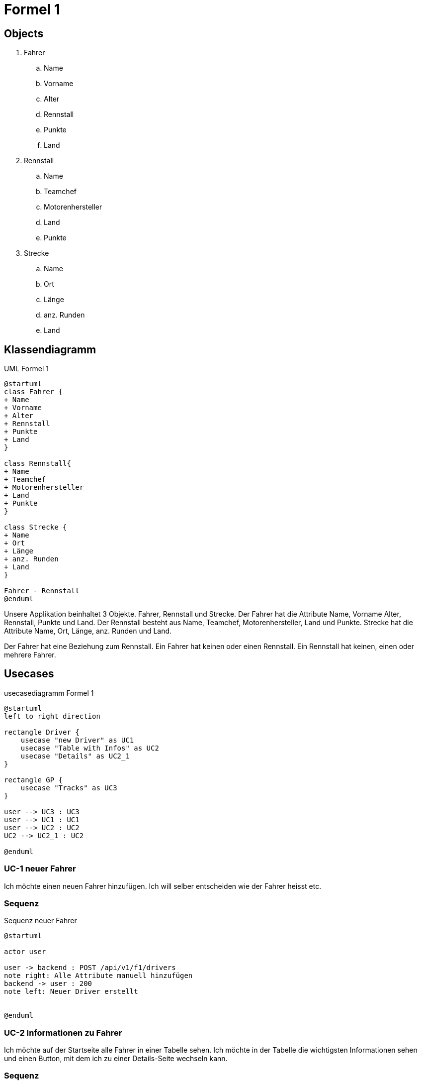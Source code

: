 = Formel 1

== Objects

. Fahrer
.. Name
.. Vorname
.. Alter
.. Rennstall
.. Punkte
.. Land
. Rennstall
.. Name
.. Teamchef
.. Motorenhersteller
.. Land
.. Punkte
. Strecke
.. Name
.. Ort
.. Länge
.. anz.
Runden
.. Land

== Klassendiagramm

.UML Formel 1
[plantuml]
----
@startuml
class Fahrer {
+ Name
+ Vorname
+ Alter
+ Rennstall
+ Punkte
+ Land
}

class Rennstall{
+ Name
+ Teamchef
+ Motorenhersteller
+ Land
+ Punkte
}

class Strecke {
+ Name
+ Ort
+ Länge
+ anz. Runden
+ Land
}

Fahrer - Rennstall
@enduml
----

Unsere Applikation beinhaltet 3 Objekte.
Fahrer, Rennstall und Strecke.
Der Fahrer hat die Attribute Name, Vorname Alter, Rennstall, Punkte und Land.
Der Rennstall besteht aus Name, Teamchef, Motorenhersteller, Land und Punkte.
Strecke hat die Attribute Name, Ort, Länge, anz.
Runden und Land.

Der Fahrer hat eine Beziehung zum Rennstall.
Ein Fahrer hat keinen oder einen Rennstall.
Ein Rennstall hat keinen, einen oder mehrere Fahrer.

== Usecases

.usecasediagramm Formel 1
[plantuml]
----
@startuml
left to right direction

rectangle Driver {
    usecase "new Driver" as UC1
    usecase "Table with Infos" as UC2
    usecase "Details" as UC2_1
}

rectangle GP {
    usecase "Tracks" as UC3
}

user --> UC3 : UC3
user --> UC1 : UC1
user --> UC2 : UC2
UC2 --> UC2_1 : UC2

@enduml
----

=== UC-1 neuer Fahrer

Ich möchte einen neuen Fahrer hinzufügen.
Ich will selber entscheiden wie der Fahrer heisst etc.

=== Sequenz

.Sequenz neuer Fahrer
[plantuml]
----
@startuml

actor user

user -> backend : POST /api/v1/f1/drivers
note right: Alle Attribute manuell hinzufügen
backend -> user : 200
note left: Neuer Driver erstellt


@enduml
----

=== UC-2 Informationen zu Fahrer

Ich möchte auf der Startseite alle Fahrer in einer Tabelle sehen.
Ich möchte in der Tabelle die wichtigsten Informationen sehen und einen Button, mit dem ich zu einer Details-Seite wechseln kann.

=== Sequenz

.Sequenz Informationen zu Fahrer
[plantuml]
----
@startuml

actor user
user -> backend : GET /api/v1/f1/drivers
user <- backend : List<DriverDTO>
note left: now I know the Driver ID


user -> backend : GET /api/v1/f1/drivers/:id
user <- backend : 200 OK
note left: For the Details


@enduml

----

=== UC-3 Informationen zu den Strecken

Ich möchte sehen welche Rennstrecken es alles gibt.
Ich möchte Informationen zu den Strecken sehen in einer Liste.

.Sequenz Informationen zu den Strecken
[plantuml]
----
@startuml

actor user
user -> backend : GET /api/v1/f1/tracks
user <- backend : List<TrackDto>
note left: now I know all Tracks

@enduml
----

== Testcases

=== TC-1 neuer Fahrer

[cols="1,1"]
|===
|Typ |Beschreibung

|beschreibung
|Ich möchte einen neuen Fahrer zur Formel 1 hinzufügen.

|Vorbereitung
|Springboot Backend läuft, NG serve für das Frontend läuft

|Testcase
|1. Die Liste aller Fahrer aufrufen +
2. Auf Button "new Driver klicken" +
3. Alle Informationen zum neuen Fahrer einschreiben

|Ergebnis
|Es wurde ein neuer Fahrer der Liste hinzugefügt und dieser
wird auch in der Tabelle dargestellt, wie die anderen.
|===

=== TC-2 Informationen zu Fahrer

[cols="1,1"]
|===
|Typ |Beschreibung

|beschreibung
|Ich intressiere mich für die Fahrer und möchte gerne mehr
über sie erfahren als die wenigen Infos, die in der Tabelle
stehen.

|Vorbereitung
|Springboot Backend läuft, NG serve für das Frontend läuft

|Testcase
|1. Die Liste aller Fahrer aufrufen +
2. gewünschten Fahrer auswählen +
3. Button "Details" klicken +
4. Die detailierteren Infos über den Fahrer anschauen

|Ergebnis
|Es wurde eine neue Seite aufgerufen in dem zu einem gewünschten
Fahrer detailiertere Informationen angezeigt werden.
|===

=== TC-1 Informationen zu den Strecken

[cols="1,1"]
|===
|Typ |Beschreibung

|beschreibung
|Ich intressiere mich für die Rennstrecken, ich würde gerne
wissen wo dieses jahr überall Rennen stattfinden und ein
paar Infos zu der Rennstrecke.

|Vorbereitung
|Springboot Backend läuft, NG serve für das Frontend läuft

|Testcase
|1. Die Liste aller Rennstrecken aufrufen +
2. Die gewünschten Rennstrecken anschauen

|Ergebnis
|Es wurden alle Rennstrecken, in denen es dieses Jahr ein
Rennen gibt, in einer Tabelle angezeigt.
|===

== Persönliches Fazit

=== Noel

Mir hat das Projekt sehr gut gefallen.
Ich konnte mein Wissen im Frontend & Backend vertiefen und auch Neues dazu lernen.
OpenAPI kannte ich bis vor diesem Modul noch nicht, jedoch erscheint mir die Idee, zuerst eine Spezifikation zu schreiben, damit man im Frontend und im Backend gleichzeitig entwickeln kann, sehr sinvoll.
Die freie Themenwahl fand ich gut, denn Formel 1 interessiert mich und es fiel mir so leichter, auch mal abseits der Schule Zeit für das Projekt zu investieren.
Da ich Material UI sehr gerne mag, entschied ich, dies anstatt Bootstrap zu verwenden.
Man kann Daten via Buttons einfügen und löschen (auch mehrere gleichzeitig möglich) und das updaten geht direkt in der Tabelle via Doppelklick auf ein Feld (ausser die UUID).
Ich lernte neue Components von MUI kennen wie z.B. Autocomplete oder Alert.
Den Autocomplete habe ich dann gleich bei unserem Land input field ausprobiert und die Alerts erscheinen unten auf der Seite beim ausführen der CRUD operationen.

=== Joey
Ich fand das Projekt sehr toll, es hat spass gemacht da man viele verschiedene Bereiche behandeln konnte. Besonders gut fand ich, dass das Thema frei Wählbar war, so viel es mir leichter,
da ich mich mehr für das Thema intressierte als wenn es ein vorgegebenes Thema wäre.
Einige Sachen fielen mir eher einfacher und andere etwas schwieriger, zum Beispiel gab es anfangs einige Probleme mit der Navigation oben, denn der Punkt, um anzuzeigen wo man ist wollt nicht richtig
und im css hatte ich etwas länger bis ich wieder drin war. Ich fand es spannend im Backend und Frontend gleichzeitig zu arbeiten, da man so Abwechslung hatte und in beidem versteht was gerade abgeht.
Die verwendete Material UI war für mich eher neu, da ich sie noch nicht wirklich kannte, aucgh so konnte ich einige neue Sachen lernen.
